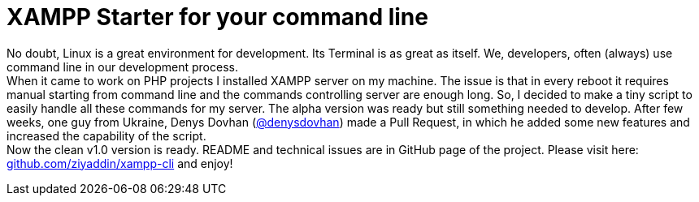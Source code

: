 = XAMPP Starter for your command line

:published_at: 2015-07-13

:hp-image: xampp.png

:hp-tags: xampp, xampp-cli, github, repo, shell, script


No doubt, Linux is a great environment for development. Its Terminal is as great as itself. We, developers, often (always) use command line in our development process. +
When it came to work on PHP projects I installed XAMPP server on my machine. The issue is that in every reboot it requires manual starting from command line and the commands controlling server are enough long. So, I decided to make a tiny script to easily handle all these commands for my server. The alpha version was ready but still something needed to develop. After few weeks, one guy from Ukraine, Denys Dovhan (https://github.com/denysdovhan[@denysdovhan]) made a Pull Request, in which he added some new features and increased the capability of the script. +
Now the clean v1.0 version is ready. README and technical issues are in GitHub page of the project. Please visit here: https://github.com/ziyaddin/xampp-cli[github.com/ziyaddin/xampp-cli] and enjoy!